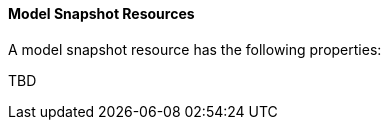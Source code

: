 [[ml-snapshot-resource]]
==== Model Snapshot Resources

A model snapshot resource has the following properties:

TBD
////
`analysis_config`::
  (+object+) The analysis configuration, which specifies how to analyze the data. See <<ml-analysisconfig, analysis configuration objects>>.
////
